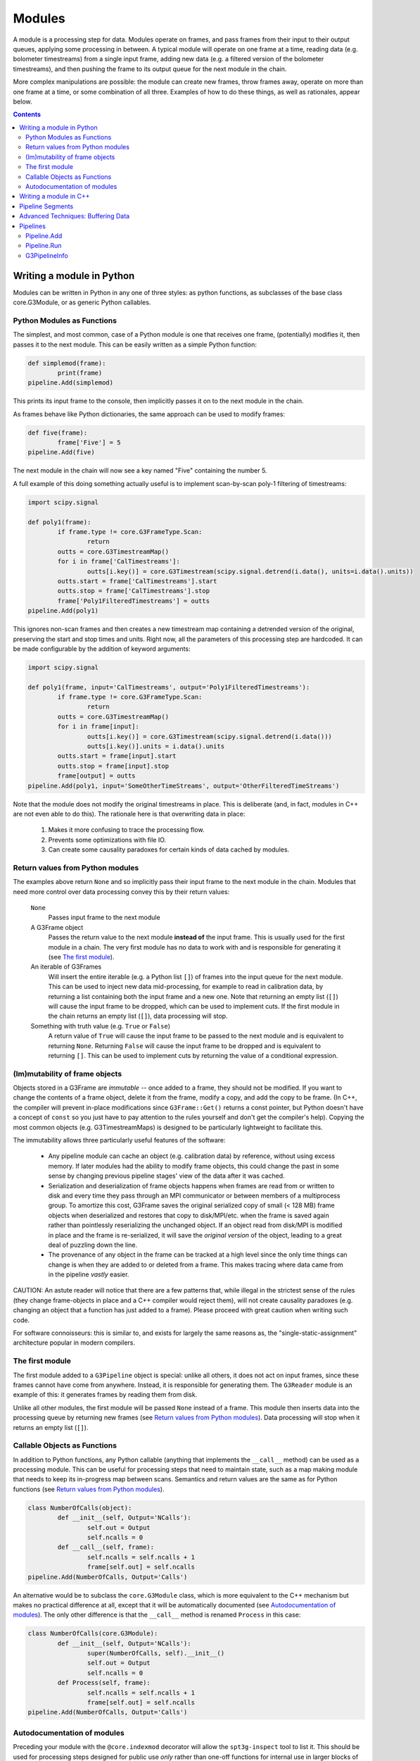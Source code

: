 -------
Modules
-------

A module is a processing step for data. Modules operate on frames, and pass frames from their input to their output queues, applying some processing in between. A typical module will operate on one frame at a time, reading data (e.g. bolometer timestreams) from a single input frame, adding new data (e.g. a filtered version of the bolometer timestreams), and then pushing the frame to its output queue for the next module in the chain.

More complex manipulations are possible: the module can create new frames, throw frames away, operate on more than one frame at a time, or some combination of all three. Examples of how to do these things, as well as rationales, appear below.

.. contents:: Contents

Writing a module in Python
==========================

Modules can be written in Python in any one of three styles: as python functions, as subclasses of the base class core.G3Module, or as generic Python callables.

Python Modules as Functions
___________________________

The simplest, and most common, case of a Python module is one that receives one frame, (potentially) modifies it, then passes it to the next module. This can be easily written as a simple Python function:

.. code-block:: python

	def simplemod(frame):
		print(frame)
	pipeline.Add(simplemod)

This prints its input frame to the console, then implicitly passes it on to the next module in the chain.

As frames behave like Python dictionaries, the same approach can be used to modify frames:

.. code-block:: python

	def five(frame):
		frame['Five'] = 5
	pipeline.Add(five)

The next module in the chain will now see a key named "Five" containing the number 5.

A full example of this doing something actually useful is to implement scan-by-scan poly-1 filtering of timestreams:

.. code-block:: python

	import scipy.signal

	def poly1(frame):
		if frame.type != core.G3FrameType.Scan:
			return
		outts = core.G3TimestreamMap()
		for i in frame['CalTimestreams']:
			outts[i.key()] = core.G3Timestream(scipy.signal.detrend(i.data(), units=i.data().units))
		outts.start = frame['CalTimestreams'].start
		outts.stop = frame['CalTimestreams'].stop
		frame['Poly1FilteredTimestreams'] = outts
	pipeline.Add(poly1)

This ignores non-scan frames and then creates a new timestream map containing a detrended version of the original, preserving the start and stop times and units. Right now, all the parameters of this processing step are hardcoded. It can be made configurable by the addition of keyword arguments:

.. code-block:: python

	import scipy.signal

	def poly1(frame, input='CalTimestreams', output='Poly1FilteredTimestreams'):
		if frame.type != core.G3FrameType.Scan:
			return
		outts = core.G3TimestreamMap()
		for i in frame[input]:
			outts[i.key()] = core.G3Timestream(scipy.signal.detrend(i.data()))
			outts[i.key()].units = i.data().units
		outts.start = frame[input].start
		outts.stop = frame[input].stop
		frame[output] = outts
	pipeline.Add(poly1, input='SomeOtherTimeStreams', output='OtherFilteredTimeStreams')

Note that the module does not modify the original timestreams in place. This is deliberate (and, in fact, modules in C++ are not even able to do this). The rationale here is that overwriting data in place:

  1. Makes it more confusing to trace the processing flow.
  2. Prevents some optimizations with file IO.
  3. Can create some causality paradoxes for certain kinds of data cached by modules.

Return values from Python modules
_________________________________

The examples above return ``None`` and so implicitly pass their input frame to the next module in the chain. Modules that need more control over data processing convey this by their return values:

  ``None``
    Passes input frame to the next module

  A G3Frame object
    Passes the return value to the next module **instead of** the input frame. This is usually used for the first module in a chain. The very first module has no data to work with and is responsible for generating it (see `The first module`_).

  An iterable of G3Frames
    Will insert the entire iterable (e.g. a Python list ``[]``) of frames into the input queue for the next module. This can be used to inject new data mid-processing, for example to read in calibration data, by returning a list containing both the input frame and a new one. Note that returning an empty list (``[]``) will cause the input frame to be dropped, which can be used to implement cuts. If the first module in the chain returns an empty list (``[]``), data processing will stop.

  Something with truth value (e.g. ``True`` or ``False``)
    A return value of ``True`` will cause the input frame to be passed to the next module and is equivalent to returning ``None``. Returning ``False`` will cause the input frame to be dropped and is equivalent to returning ``[]``. This can be used to implement cuts by returning the value of a conditional expression.
    
(Im)mutability of frame objects
_______________________________

Objects stored in a G3Frame are *immutable* -- once added to a frame, they should not be modified. If you want to change the contents of a frame object, delete it from the frame, modify a copy, and add the copy to be frame. (In C++, the compiler will prevent in-place modifications since ``G3Frame::Get()`` returns a const pointer, but Python doesn't have a concept of ``const`` so you just have to pay attention to the rules yourself and don't get the compiler's help). Copying the most common objects (e.g. G3TimestreamMaps) is designed to be particularly lightweight to facilitate this. 

The immutability allows three particularly useful features of the software:

 * Any pipeline module can cache an object (e.g. calibration data) by reference, without using excess memory. If later modules had the ability to modify frame objects, this could change the past in some sense by changing previous pipeline stages' view of the data after it was cached.
 * Serialization and deserialization of frame objects happens when frames are read from or written to disk and every time they pass through an MPI communicator or between members of a multiprocess group. To amortize this cost, G3Frame saves the original serialized copy of small (< 128 MB) frame objects when deserialized and restores that copy to disk/MPI/etc. when the frame is saved again rather than pointlessly reserializing the unchanged object. If an object read from disk/MPI is modified in place and the frame is re-serialized, it will save the *original version* of the object, leading to a great deal of puzzling down the line.
 * The provenance of any object in the frame can be tracked at a high level since the only time things can change is when they are added to or deleted from a frame. This makes tracing where data came from in the pipeline *vastly* easier.
 
CAUTION: An astute reader will notice that there are a few patterns that, while illegal in the strictest sense of the rules (they change frame-objects in place and a C++ compiler would reject them), will not create causality paradoxes (e.g. changing an object that a function has just added to a frame). Please proceed with great caution when writing such code.

For software connoisseurs: this is similar to, and exists for largely the same reasons as, the "single-static-assignment" architecture popular in modern compilers.

The first module
________________

The first module added to a ``G3Pipeline`` object is special: unlike all others, it does not act on input frames, since these frames cannot have come from anywhere. Instead, it is responsible for generating them. The ``G3Reader`` module is an example of this: it generates frames by reading them from disk.

Unlike all other modules, the first module will be passed ``None`` instead of a frame. This module then inserts data into the processing queue by returning new frames (see `Return values from Python modules`_). Data processing will stop when it returns an empty list (``[]``).

Callable Objects as Functions
_____________________________

In addition to Python functions, any Python callable (anything that implements the ``__call__`` method) can be used as a processing module. This can be useful for processing steps that need to maintain state, such as a map making module that needs to keep its in-progress map between scans. Semantics and return values are the same as for Python functions (see `Return values from Python modules`_).

.. code-block:: python

	class NumberOfCalls(object):
		def __init__(self, Output='NCalls'):
			self.out = Output
			self.ncalls = 0
		def __call__(self, frame):
			self.ncalls = self.ncalls + 1
			frame[self.out] = self.ncalls
	pipeline.Add(NumberOfCalls, Output='Calls')

An alternative would be to subclass the ``core.G3Module`` class, which is more equivalent to the C++ mechanism but makes no practical difference at all, except that it will be automatically documented (see `Autodocumentation of modules`_). The only other difference is that the ``__call__`` method is renamed ``Process`` in this case:

.. code-block:: python

	class NumberOfCalls(core.G3Module):
		def __init__(self, Output='NCalls'):
			super(NumberOfCalls, self).__init__()
			self.out = Output
			self.ncalls = 0
		def Process(self, frame):
			self.ncalls = self.ncalls + 1
			frame[self.out] = self.ncalls
	pipeline.Add(NumberOfCalls, Output='Calls')

Autodocumentation of modules
____________________________

Preceding your module with the ``@core.indexmod`` decorator will allow the ``spt3g-inspect`` tool to list it. This should be used for processing steps designed for public use *only* rather than one-off functions for internal use in larger blocks of code.

For example:

.. code-block:: python

	@core.indexmod
	def printframe(frame):
		'''Print frame to console'''
		print(frame)

will produce the following output of ``spt3g-inspect``:

..

	--- Processing module: spt3g.example.printframe ---
	Print frame to console

All subclasses of ``core.G3Module`` (both in Python and C++) are automatically treated as though they were marked with this decorator.

Writing a module in C++
=======================

The process of writing a processing module in C++ is similar to the Python one. C++ modules use a slightly different interface than Python; in particular, they behave like the callable object interface where all methods return lists.

A C++ module must inherit from the ``G3Module`` class. Data processing happens through the ``Process`` method, which takes two arguments: an input frame and an output queue. Output frames are pushed onto the queue; the semantics of this output queue are identical to those for Python processing modules returning lists.

.. code-block:: c++

	#include <G3Frame.h>
	#include <G3Module.h>
	#include <G3Data.h>
	#include <pybindings.h>

	class Five : public G3Module {
	public:
		void Process(G3FramePtr frame, std::deque<G3FramePtr> &out) {
			frame->Put("Five", G3IntPtr(new G3Int(5)));
			out.push_pack(frame);
		}
	};

	EXPORT_G3MODULE("exampleproject", Five, init<>(), "Adds five");

This example creates a module called ``Five`` that, like the earlier Python example, adds a key named ``Five`` to every frame. It is a part of the library "exampleproject" and will be accessible from Python as ``exampleproject.Five``.

Interaction with Python occurs through the ``EXPORT_G3MODULE()`` macro. The first two arguments are the library name and class to export. The third gives the arguments to the constructor (none, in this case). The fourth is the docstring visible for the class in Python. An example configurable version of the class follows:

.. code-block:: c++

	#include <G3Frame.h>
	#include <G3Module.h>
	#include <G3Data.h>
	#include <string>

	class Five : public G3Module {
	public:
		Five(std::string output = "Five") : output_(output) {}
		void Process(G3FramePtr frame, std::deque<G3FramePtr> &out) {
			frame->Put(output_, G3IntPtr(new G3Int(5)));
			out.push_pack(frame);
		}
	private:
		std::string output_;
	};

	EXPORT_G3MODULE("exampleproject", Five, init<optional<std::string> >(args("output")), "Adds five");

Here, the ``init<>`` arguments are modified to reflect that the configuration parameter is a string, that it is optional (leaving out the ``optional<>`` will make it mandatory), and that it maps to a Python keyword argument named "output". If your constructor takes multiple arguments, enclose the entire init section in parentheses to avoid preprocessor errors.

Pipeline Segments
=================

The use of pipeline segments allows you to have a canned collection of modules that can be added to a pipeline as though it were a single module. An example would be a pipeline segment that performs standard timestream filtering, which may be made of many separate modules but where specifying them individually would be tedious and prone to error.

A pipeline segment is defined by a Python function that is marked by the ``@core.pipesegment`` decorator and takes a pipeline as its first argument. For example:

.. code-block:: python

	@core.pipesegment
	def standardfiltering(pipe, input='CalTimestreams', output='OutTimestreams'):
		'''
		This is the standard timestream filtering used for 2016 data
		'''

		pipe.Add(analysis.PolyFilter, input=input, order=1)
		pipe.Add(analysis.MaskedHighPassFilter, ell=3000)

	pipe.Add(standardfiltering, output='FilteredTimestreams')

By default, the ``core.pipesegment`` decorator will introspect these functions by running them against a fake pipeline object. This information about what the segment does is then automatically appended to the docstring for the segment. This makes it easy for a user to discover what your wrapper does in a way that cannot become inconsistent with documentation. If your pipeline segment has side effects (e.g. opening files) or cannot be run with its default arguments, you may wish to disable this behavior by passing the ``autodoc=False`` keyword argument to the decorator.

Advanced Techniques: Buffering Data
===================================

Modules that need to work on granularilty coarser than a scan (e.g. notch filtering) can **buffer** frames. This can be implemented using the Python callable interface. For example:

.. code-block:: python

	class Buffered(object):
		def __init__(self):
			self.buffer = []
		def __call__(self, frame):
			if len(self.buffer) < 5:
				# Add to buffer and move to the next scan
				self.buffer.append(frame)
				return []

			# Now we have 5 frames queued up
			dostuffwithfivescans(self.buffer)

			# Clear buffer and send these frames onward
			returnval = self.buffer
			self.buffer = []
			return returnval

This implements a processing step that works on five scans at a time. From the perspective of a module either before or after this one in the chain, nothing unusual happens: frames appear in order one at a time in both cases. When ``__call__`` returns an empty list, the pipeline goes back to the first module to get a new frame instead of continuing to the next. These accumulate inside the internal queue of ``Buffered`` until there are five scans present. At that point, they are processed as a group and then moved to the output queue. When the pipeline sees five frames in the output queue, it will call the next module five times, with each frame in sequence. Once that is complete, it will then go back to the first module for new frames.

Pipelines
=========

Modules are connected to one another by a pipeline object, of which there is currently one implementation: G3Pipeline. Any pipeline has two interesting methods, ``Add`` and ``Run``.

Pipeline.Add
____________

The ``Add()`` method adds a module to the pipeline immediately following the last added module. It accepts any of the module types described above, as well as pipeline segments. For classes (either C++ or Python), it can accept either an instance of the module or the class. If passed a class, keyword arguments following the class are passed to the class constructor. The following two pieces of code are equivalent:

.. code-block:: python

	pipe = G3Pipeline()
	pipe.Add(core.G3Reader(filename="test.g3"))

.. code-block:: python

	pipe = G3Pipeline()
	pipe.Add(core.G3Reader, filename="test.g3")

For pipeline segments, only the second syntax works. As a result, the second syntax is generally preferred, as it can be used uniformly for all objects that can be passed to ``Add()``. Additionally, only the second syntax will record configuration information (see G3PipelineInfo_).

``Add()`` accepts a special keyword argument (``name``) that can be used to set the name of a module or segment in the output of run profiling (see below). If unspecified, it defaults to the name of the class or function, with slashes indexing modules added by pipeline segments.

If the ``subprocess`` argument to ``Add()`` is set to True, the module passed will be run in a python subprocess using the multiprocessing framework. Note that this does *not* work yet for segments.

Pipeline.Run
____________

The ``Run()`` method runs the pipeline until completion (see `The first module`_). It takes one optional keyword argument (``profile``). If set to ``True``, it will print out the amount of system and user time spent in that module during processing after completion.

G3PipelineInfo
______________

G3Pipeline will automatically insert information about its configuration into the data stream by internally emitting a PipelineInfo frame containing a timestamped G3PipelineInfo object with the following information:

- Version control information (branch, revision number, source URL, version name if any, presence of local diffs, etc.) reflecting the software currently running.
- The user and host running the software.
- The configuration of all modules and/or segments added to the pipeline.

This information is added immediately following the first added module or segment. If the first frame in the data stream at this point is already a PipelineInfo frame (or a PipelineInfo frame occurs in one of the first few frames, with only metadata frames before it), the G3PipelineInfo object described above will be added to it; otherwise, a new PipelineInfo frame with the object is prepended to the data stream.

Within some limits imposed by Python (related to lambda functions, most notably), calling ``repr()`` on a G3PipelineInfo object (or a G3Pipeline object) will yield an executable Python script reflecting the exact modules and configuration used to produce the data. To within the mentioned limitations, this script can be rerun to exactly reproduce stored data; it can also be inspected to learn the configuration of the data's source pipeline[s] and thus the processing that produced it.

Limitations:

- The content of functions defined inline in a script (either by ``def`` or ``lambda``), as opposed to functions defined in an imported Python module, will not appear in the output, though options will. Inline functions defined by ``def`` will at least give the name of the function.
- Options passed to pre-instantiated modules will not be stored. Only options passed in ``pipe.Add()`` will be recorded. For example, ``pipe.Add(core.G3Reader, filename="test.g3")`` will fully record its arguments, but ``pipe.Add(core.G3Reader(filename="test.g3"))`` will not. Prefer the syntax that records options unless you have a compelling reason to do something else.
- A G3Pipeline created in C++ will not record configuration; only G3Pipelines created in Python will.

